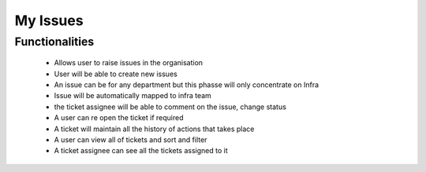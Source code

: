 My Issues
=========

Functionalities
---------------

    - Allows user to raise issues in the organisation
    - User will be able to create new issues
    - An issue can be for any department but this phasse will only concentrate on Infra
    - Issue will be automatically mapped to infra team
    - the ticket assignee will be able to comment on the issue, change status
    - A user can re open the ticket if required
    - A ticket will maintain all the history of actions that takes place
    - A user can view all of tickets and sort and filter
    - A ticket assignee can see all the tickets assigned to it
